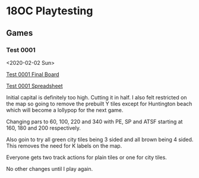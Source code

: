 * 18OC Playtesting
** Games
*** Test 0001
    <2020-02-02 Sun>

    [[./screenshots/2020-02-02-18OC-Test0001.png][Test 0001 Final Board]]

    [[https://docs.google.com/spreadsheets/d/1sLYAD4Ddj5BxUMwOz9FFWAutOcn_ENV-C_vZN4jUQFM/edit?usp=sharing][Test 0001 Spreadsheet]]

    Initial capital is definitely too high. Cutting it in half. I also felt
    restricted on the map so going to remove the prebuilt Y tiles except for
    Huntington beach which will become a lollypop for the next game.

    Changing pars to 60, 100, 220 and 340 with PE, SP and ATSF starting at 160,
    180 and 200 respectively.

    Also goin to try all green city tiles being 3 sided and all brown being 4
    sided. This removes the need for K labels on the map.

    Everyone gets two track actions for plain tiles or one for city tiles.

    No other changes until I play again.
